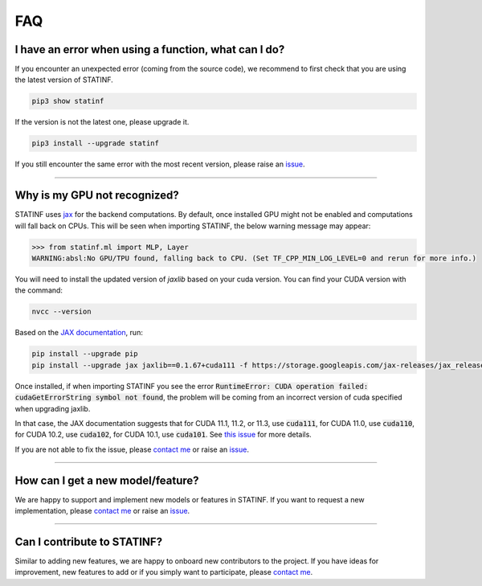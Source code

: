###
FAQ
###

*****************************************************
I have an error when using a function, what can I do?
*****************************************************

If you encounter an unexpected error (coming from the source code), we recommend to first check that you are using the latest version of STATINF.

.. code::

    pip3 show statinf

If the version is not the latest one, please upgrade it.

.. code::

    pip3 install --upgrade statinf

If you still encounter the same error with the most recent version, please raise an `issue`_.

----


*****************************
Why is my GPU not recognized?
*****************************

STATINF uses `jax`_ for the backend computations.
By default, once installed GPU might not be enabled and computations will fall back on CPUs.
This will be seen when importing STATINF, the below warning message may appear:

.. code-block:: python

    >>> from statinf.ml import MLP, Layer
    WARNING:absl:No GPU/TPU found, falling back to CPU. (Set TF_CPP_MIN_LOG_LEVEL=0 and rerun for more info.)

You will need to install the updated version of `jaxlib` based on your cuda version.
You can find your CUDA version with the command:

.. code::
    
    nvcc --version


Based on the `JAX documentation <https://github.com/google/jax#pip-installation>`_, run:

.. code::

    pip install --upgrade pip
    pip install --upgrade jax jaxlib==0.1.67+cuda111 -f https://storage.googleapis.com/jax-releases/jax_releases.html


Once installed, if when importing STATINF you see the error :code:`RuntimeError: CUDA operation failed: cudaGetErrorString symbol not found`, the problem will be coming from an incorrect version of cuda specified when upgrading jaxlib.

In that case, the JAX documentation suggests that for CUDA 11.1, 11.2, or 11.3, use :code:`cuda111`, for CUDA 11.0, use :code:`cuda110`, for CUDA 10.2, use :code:`cuda102`, for CUDA 10.1, use :code:`cuda101`.
See `this issue <https://github.com/google/jax/issues/5080>`_ for more details.

If you are not able to fix the issue, please `contact me <mailto:florian.website.mail@gmail.com>`_ or raise an `issue`_.

----


**********************************
How can I get a new model/feature?
**********************************

We are happy to support and implement new models or features in STATINF.
If you want to request a new implementation, please `contact me <mailto:florian.website.mail@gmail.com>`_ or raise an `issue`_.


----


****************************
Can I contribute to STATINF?
****************************

Similar to adding new features, we are happy to onboard new contributors to the project.
If you have ideas for improvement, new features to add or if you simply want to participate, please `contact me <mailto:florian.website.mail@gmail.com>`_.



.. _git: https://github.com/florianfelice/statinf/
.. _issue: https://github.com/florianfelice/statinf/issues
.. _jax: https://jax.readthedocs.io